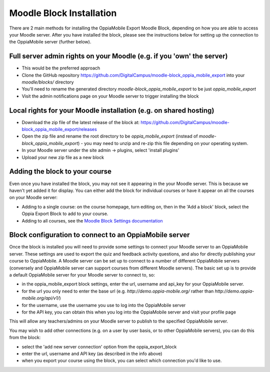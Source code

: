 Moodle Block Installation
==========================

There are 2 main methods for installing the OppiaMobile Export Moodle Block, 
depending on how you are able to access your Moodle server. After you have 
installed the block, please see the instructions below for setting up the 
connection to the OppiaMobile server (further below).

Full server admin rights on your Moodle (e.g. if you 'own' the server)
-----------------------------------------------------------------------

* This would be the preferred approach
* Clone the GitHub repository https://github.com/DigitalCampus/moodle-block_oppia_mobile_export 
  into your `moodle/blocks/` directory
* You'll need to rename the generated directory `moodle-block_oppia_mobile_export` to be just `oppia_mobile_export`
* Visit the admin notifications page on your Moodle server to trigger installing the block 


Local rights for your Moodle installation (e.g. on shared hosting)
------------------------------------------------------------------
* Download the zip file of the latest release of the block at: https://github.com/DigitalCampus/moodle-block_oppia_mobile_export/releases
* Open the zip file and rename the root directory to be `oppia_mobile_export` (instead of `moodle-block_oppia_mobile_export`) - you may need to unzip and re-zip this file depending on your operating system.
* In your Moodle server  under the site admin -> plugins, select 'install plugins'
* Upload your new zip file as a new block

Adding the block to your course
---------------------------------

Even once you have installed the block, you may not see it appearing in the your Moodle server. This is because we 
haven't yet added it for display. You can either add the block for individual courses or have it appear on all the 
courses on your Moodle server:

* Adding to a single course: on the course homepage, turn editing on, then in the 'Add a block' block, select the Oppia 
  Export Block to add to your course.
* Adding to all courses, see the `Moodle Block Settings documentation <https://docs.moodle.org/en/Block_settings>`_

Block configuration to connect to an OppiaMobile server
---------------------------------------------------------
Once the block is installed you will need to provide some settings to connect your Moodle server to an OppiaMobile server.
These settings are used to export the quiz and feedback activity questions, and also for directly publishing your course to OppiaMobile.
A Moodle server can be set up to connect to a number of different OppiaMobile servers (conversely and OppiaMobile server can support courses from different Moodle servers).
The basic set up is to provide a default OppiaMobile server for your Moodle server to connect to, so:

* in the oppia_mobile_export block settings, enter the url, username and api_key for your OppiaMobile server.
* for the url you only need to enter the base url (e.g. `http://demo.oppia-mobile.org/` rather than `http://demo.oppia-mobile.org/api/v1/`)
* for the username, use the username you use to log into the OppiaMobile server
* for the API key, you can obtain this when you log into the OppiaMobile server and visit your profile page

This will allow any teachers/admins on your Moodle server to publish to the specified OppiaMobile server. 

You may wish to add other connections (e.g. on a user by user basis, or to other OppiaMobile servers), you can do this from the block:

* select the 'add new server connection' option from the oppia_export_block
* enter the url, username and API key (as described in the info above)
* when you export your course using the block, you can select which connection you'd like to use.


